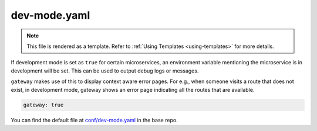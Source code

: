 .. _hasura-dir-conf-dev-mode.yaml:

dev-mode.yaml
=============

.. note::

   This file is rendered as a template. Refer to :ref:`Using Templates <using-templates>` for more details.

If development mode is set as ``true`` for certain microservices, an environment variable mentioning the microservice is in development will be set.
This can be used to output debug logs or messages.

``gateway`` makes use of this to display context aware error pages. For e.g., when someone visits a route that does not exist, in development mode,
gateway shows an error page indicating all the routes that are available.

.. code-block:: yaml

   gateway: true

You can find the default file at `conf/dev-mode.yaml <https://github.com/hasura/base/blob/master/conf/dev-mode.yaml>`_ in the base repo.

